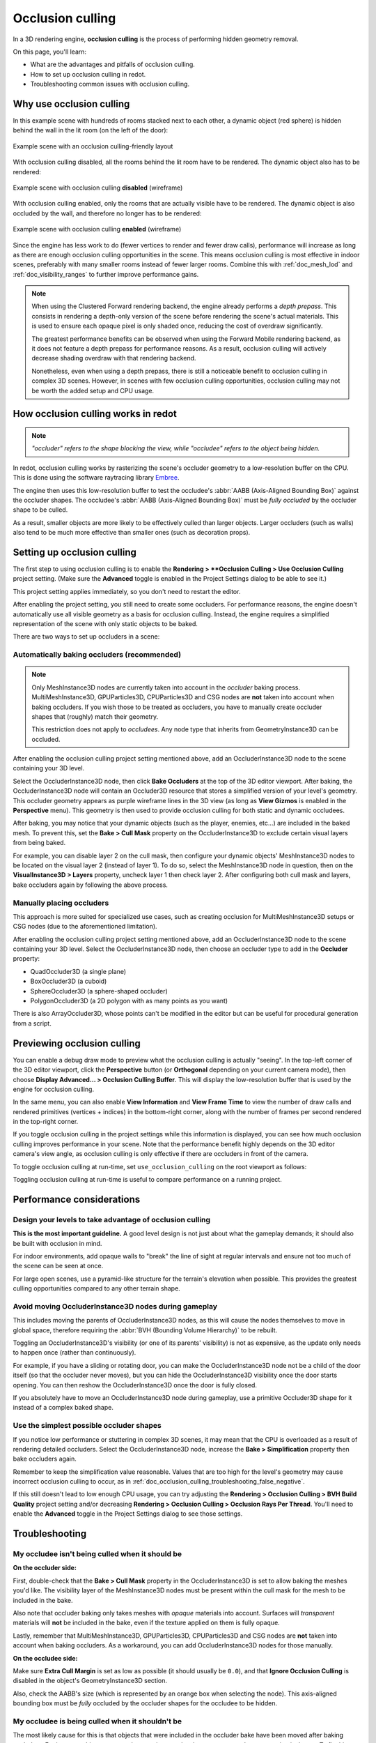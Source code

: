 .. _doc_occlusion_culling:

Occlusion culling
=================

In a 3D rendering engine, **occlusion culling** is the process of performing
hidden geometry removal.

On this page, you'll learn:

- What are the advantages and pitfalls of occlusion culling.
- How to set up occlusion culling in redot.
- Troubleshooting common issues with occlusion culling.

.. seealso::

    You can see how occlusion culling works in action using the
    `Occlusion Culling and Mesh LOD demo project <https://github.com/redotengine/redot-demo-projects/tree/master/3d/occlusion_culling_mesh_lod>`__.

Why use occlusion culling
-------------------------

In this example scene with hundreds of rooms stacked next to each other, a
dynamic object (red sphere) is hidden behind the wall in the lit room (on the
left of the door):

.. figure:: img/occlusion_culling_scene_example.png
   :align: center
   :alt: Example scene with an occlusion culling-friendly layout

   Example scene with an occlusion culling-friendly layout

With occlusion culling disabled, all the rooms behind the lit room have to be
rendered. The dynamic object also has to be rendered:

.. figure:: img/occlusion_culling_disabled.png
   :align: center
   :alt: Example scene with occlusion culling disabled (wireframe)

   Example scene with occlusion culling **disabled** (wireframe)

With occlusion culling enabled, only the rooms that are actually visible have to
be rendered. The dynamic object is also occluded by the wall, and therefore no
longer has to be rendered:

.. figure:: img/occlusion_culling_enabled.png
   :align: center
   :alt: Example scene with occlusion culling enabled (wireframe)

   Example scene with occlusion culling **enabled** (wireframe)

Since the engine has less work to do (fewer vertices to render and fewer draw calls),
performance will increase as long as there are enough occlusion culling opportunities
in the scene. This means occlusion culling is most effective in indoor scenes,
preferably with many smaller rooms instead of fewer larger rooms. Combine
this with :ref:`doc_mesh_lod` and :ref:`doc_visibility_ranges` to further improve
performance gains.

.. note::

    When using the Clustered Forward rendering backend, the engine already
    performs a *depth prepass*. This consists in rendering a depth-only version
    of the scene before rendering the scene's actual materials. This is used to
    ensure each opaque pixel is only shaded once, reducing the cost of overdraw
    significantly.

    The greatest performance benefits can be observed when using the Forward
    Mobile rendering backend, as it does not feature a
    depth prepass for performance reasons. As a result, occlusion culling will
    actively decrease shading overdraw with that rendering backend.

    Nonetheless, even when using a depth prepass, there is still a noticeable
    benefit to occlusion culling in complex 3D scenes. However, in scenes with
    few occlusion culling opportunities, occlusion culling may not be worth the
    added setup and CPU usage.

How occlusion culling works in redot
------------------------------------

.. note::

    *"occluder" refers to the shape blocking the view, while "occludee" refers to the object being hidden.*

In redot, occlusion culling works by rasterizing the scene's occluder geometry
to a low-resolution buffer on the CPU. This is done using
the software raytracing library `Embree <https://github.com/embree/embree>`__.

The engine then uses this low-resolution buffer to test the occludee's
:abbr:`AABB (Axis-Aligned Bounding Box)` against the occluder shapes.
The occludee's :abbr:`AABB (Axis-Aligned Bounding Box)` must be *fully occluded*
by the occluder shape to be culled.

As a result, smaller objects are more likely to be effectively culled than
larger objects. Larger occluders (such as walls) also tend to be much more
effective than smaller ones (such as decoration props).

Setting up occlusion culling
----------------------------

The first step to using occlusion culling is to enable the
**Rendering > **Occlusion Culling > Use Occlusion Culling** project setting.
(Make sure the **Advanced** toggle is enabled in the Project Settings dialog to
be able to see it.)

This project setting applies immediately, so you don't need to restart the editor.

After enabling the project setting, you still need to create some occluders. For
performance reasons, the engine doesn't automatically use all visible geometry
as a basis for occlusion culling. Instead, the engine requires a simplified
representation of the scene with only static objects to be baked.

There are two ways to set up occluders in a scene:

.. _doc_occlusion_culling_baking:

Automatically baking occluders (recommended)
^^^^^^^^^^^^^^^^^^^^^^^^^^^^^^^^^^^^^^^^^^^^

.. note::

    Only MeshInstance3D nodes are currently taken into account in the *occluder*
    baking process. MultiMeshInstance3D, GPUParticles3D, CPUParticles3D and CSG
    nodes are **not** taken into account when baking occluders. If you wish
    those to be treated as occluders, you have to manually create occluder
    shapes that (roughly) match their geometry.

    This restriction does not apply to *occludees*. Any node type that inherits
    from GeometryInstance3D can be occluded.

After enabling the occlusion culling project setting mentioned above, add an
OccluderInstance3D node to the scene containing your 3D level.

Select the OccluderInstance3D node, then click **Bake Occluders** at the top of
the 3D editor viewport. After baking, the OccluderInstance3D node will contain
an Occluder3D resource that stores a simplified version of your level's
geometry. This occluder geometry appears as purple wireframe lines in the 3D view
(as long as **View Gizmos** is enabled in the **Perspective** menu).
This geometry is then used to provide occlusion culling for both static and
dynamic occludees.

After baking, you may notice that your dynamic objects (such as the player,
enemies, etc…) are included in the baked mesh. To prevent this, set the
**Bake > Cull Mask** property on the OccluderInstance3D to exclude certain visual
layers from being baked.

For example, you can disable layer 2 on the cull mask, then configure your
dynamic objects' MeshInstance3D nodes to be located on the visual layer 2
(instead of layer 1). To do so, select the MeshInstance3D node in question, then
on the **VisualInstance3D > Layers** property, uncheck layer 1 then check layer
2. After configuring both cull mask and layers, bake occluders again by
following the above process.

Manually placing occluders
^^^^^^^^^^^^^^^^^^^^^^^^^^

This approach is more suited for specialized use cases, such as creating occlusion
for MultiMeshInstance3D setups or CSG nodes (due to the aforementioned limitation).

After enabling the occlusion culling project setting mentioned above, add an
OccluderInstance3D node to the scene containing your 3D level. Select the
OccluderInstance3D node, then choose an occluder type to add in the **Occluder**
property:

- QuadOccluder3D (a single plane)
- BoxOccluder3D (a cuboid)
- SphereOccluder3D (a sphere-shaped occluder)
- PolygonOccluder3D (a 2D polygon with as many points as you want)

There is also ArrayOccluder3D, whose points can't be modified in the editor but
can be useful for procedural generation from a script.

.. _doc_occlusion_culling_preview:

Previewing occlusion culling
----------------------------

You can enable a debug draw mode to preview what the occlusion culling is
actually "seeing". In the top-left corner of the 3D editor viewport, click the
**Perspective** button (or **Orthogonal** depending on your current camera
mode), then choose **Display Advanced… > Occlusion Culling Buffer**. This will
display the low-resolution buffer that is used by the engine for occlusion
culling.

In the same menu, you can also enable **View Information** and **View Frame
Time** to view the number of draw calls and rendered primitives (vertices +
indices) in the bottom-right corner, along with the number of frames per second
rendered in the top-right corner.

If you toggle occlusion culling in the project settings while this information
is displayed, you can see how much occlusion culling improves performance in
your scene. Note that the performance benefit highly depends on the 3D editor
camera's view angle, as occlusion culling is only effective if there are
occluders in front of the camera.

To toggle occlusion culling at run-time, set ``use_occlusion_culling`` on the
root viewport as follows:

.. tabs::
 .. code-tab:: gdscript

    get_tree().root.use_occlusion_culling = true

 .. code-tab:: csharp

    GetTree().Root.UseOcclusionCulling = true;


Toggling occlusion culling at run-time is useful to compare performance on a
running project.

Performance considerations
--------------------------

Design your levels to take advantage of occlusion culling
^^^^^^^^^^^^^^^^^^^^^^^^^^^^^^^^^^^^^^^^^^^^^^^^^^^^^^^^^

**This is the most important guideline.** A good level design is not just about
what the gameplay demands; it should also be built with occlusion in mind.

For indoor environments, add opaque walls to "break" the line of sight at
regular intervals and ensure not too much of the scene can be seen at once.

For large open scenes, use a pyramid-like structure for the terrain's elevation
when possible. This provides the greatest culling opportunities compared to any
other terrain shape.

Avoid moving OccluderInstance3D nodes during gameplay
^^^^^^^^^^^^^^^^^^^^^^^^^^^^^^^^^^^^^^^^^^^^^^^^^^^^^

This includes moving the parents of OccluderInstance3D nodes, as this will cause
the nodes themselves to move in global space, therefore requiring the :abbr:`BVH
(Bounding Volume Hierarchy)` to be rebuilt.

Toggling an OccluderInstance3D's visibility (or one of its parents' visibility)
is not as expensive, as the update only needs to happen once (rather than
continuously).

For example, if you have a sliding or rotating door, you can make the
OccluderInstance3D node not be a child of the door itself (so that the occluder
never moves), but you can hide the OccluderInstance3D visibility once the door
starts opening. You can then reshow the OccluderInstance3D once the door is
fully closed.

If you absolutely have to move an OccluderInstance3D node during gameplay, use a
primitive Occluder3D shape for it instead of a complex baked shape.

Use the simplest possible occluder shapes
^^^^^^^^^^^^^^^^^^^^^^^^^^^^^^^^^^^^^^^^^

If you notice low performance or stuttering in complex 3D scenes, it may mean
that the CPU is overloaded as a result of rendering detailed occluders.
Select the OccluderInstance3D node,
increase the **Bake > Simplification** property then bake occluders again.

Remember to keep the simplification value reasonable. Values that are too high
for the level's geometry may cause incorrect occlusion culling to occur, as in
:ref:`doc_occlusion_culling_troubleshooting_false_negative`.

If this still doesn't lead to low enough CPU usage,
you can try adjusting the **Rendering > Occlusion Culling > BVH Build Quality**
project setting and/or decreasing
**Rendering > Occlusion Culling > Occlusion Rays Per Thread**.
You'll need to enable the **Advanced** toggle in the Project Settings dialog to
see those settings.

Troubleshooting
---------------

My occludee isn't being culled when it should be
^^^^^^^^^^^^^^^^^^^^^^^^^^^^^^^^^^^^^^^^^^^^^^^^

**On the occluder side:**

First, double-check that the **Bake > Cull Mask** property in the
OccluderInstance3D is set to allow baking the meshes you'd like. The visibility
layer of the MeshInstance3D nodes must be present within the cull mask for the
mesh to be included in the bake.

Also note that occluder baking only takes meshes with *opaque* materials into
account. Surfaces will *transparent* materials will **not** be included in the
bake, even if the texture applied on them is fully opaque.

Lastly, remember that MultiMeshInstance3D, GPUParticles3D, CPUParticles3D and CSG
nodes are **not** taken into account when baking occluders. As a workaround, you
can add OccluderInstance3D nodes for those manually.

**On the occludee side:**

Make sure **Extra Cull Margin** is set as low as possible (it should usually be
``0.0``), and that **Ignore Occlusion Culling** is disabled in the object's
GeometryInstance3D section.

Also, check the AABB's size (which is represented by an orange box when
selecting the node). This axis-aligned bounding box must be *fully* occluded by
the occluder shapes for the occludee to be hidden.

.. _doc_occlusion_culling_troubleshooting_false_negative:

My occludee is being culled when it shouldn't be
^^^^^^^^^^^^^^^^^^^^^^^^^^^^^^^^^^^^^^^^^^^^^^^^

The most likely cause for this is that objects that were included in the
occluder bake have been moved after baking occluders. For instance, this can
occur when moving your level geometry around or rearranging its layout. To fix
this, select the OccluderInstance3D node and bake occluders again.

This can also happen because dynamic objects were included in the bake, even
though they shouldn't be. Use the
:ref:`occlusion culling debug draw mode <doc_occlusion_culling_preview>` to look
for occluder shapes that shouldn't be present, then
:ref:`adjust the bake cull mask accordingly <doc_occlusion_culling_baking>`.

The last possible cause for this is overly aggressive mesh simplification during
the occluder baking process. Select the OccluderInstance3D node,
decrease the **Bake > Simplification** property then bake occluders again.

As a last resort, you can enable the **Ignore Occlusion Culling** property on
the occludee. This will negate the performance improvements of occlusion culling
for that object, but it makes sense to do this for objects that will never be
culled (such as a first-person view model).
